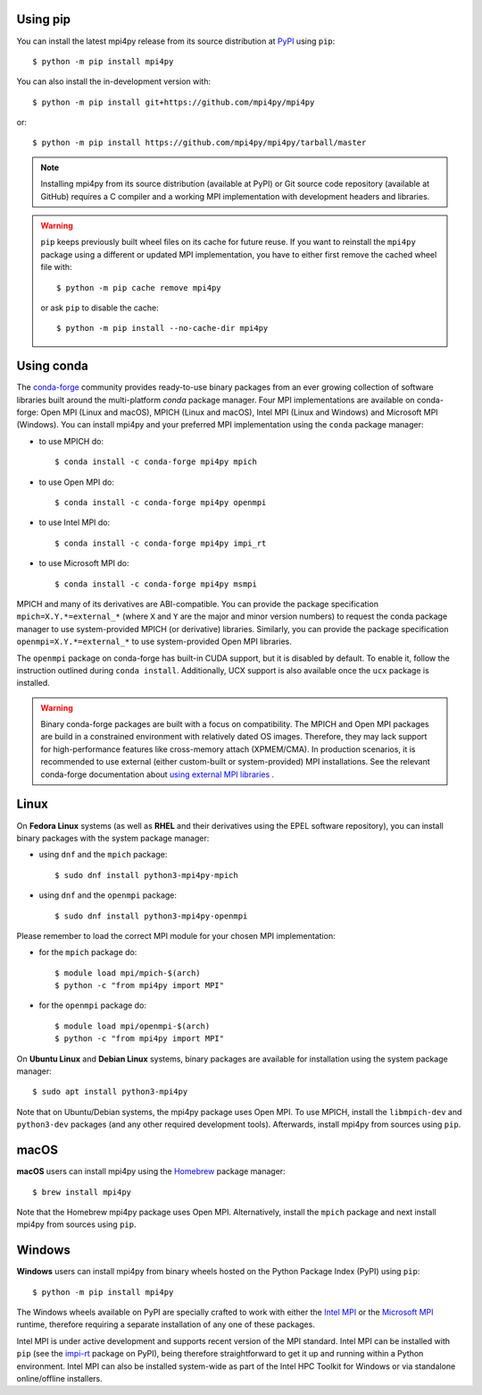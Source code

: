 Using **pip**
-------------

You can install the latest mpi4py release from its source distribution
at `PyPI <https://pypi.org/project/mpi4py/>`_ using ``pip``::

  $ python -m pip install mpi4py

You can also install the in-development version with::

  $ python -m pip install git+https://github.com/mpi4py/mpi4py

or::

  $ python -m pip install https://github.com/mpi4py/mpi4py/tarball/master

.. note::

   Installing mpi4py from its source distribution (available at PyPI)
   or Git source code repository (available at GitHub) requires a C
   compiler and a working MPI implementation with development headers
   and libraries.

.. warning::

   ``pip`` keeps previously built wheel files on its cache for future
   reuse. If you want to reinstall the ``mpi4py`` package using a
   different or updated MPI implementation, you have to either first
   remove the cached wheel file with::

     $ python -m pip cache remove mpi4py

   or ask ``pip`` to disable the cache::

     $ python -m pip install --no-cache-dir mpi4py


Using **conda**
---------------

The `conda-forge`_ community provides ready-to-use binary packages
from an ever growing collection of software libraries built around the
multi-platform *conda* package manager. Four MPI implementations are
available on conda-forge: Open MPI (Linux and macOS), MPICH (Linux and
macOS), Intel MPI (Linux and Windows) and Microsoft MPI (Windows).
You can install mpi4py and your preferred MPI implementation using the
``conda`` package manager:

* to use MPICH do::

  $ conda install -c conda-forge mpi4py mpich

* to use Open MPI do::

  $ conda install -c conda-forge mpi4py openmpi

* to use Intel MPI do::

  $ conda install -c conda-forge mpi4py impi_rt

* to use Microsoft MPI do::

  $ conda install -c conda-forge mpi4py msmpi

MPICH and many of its derivatives are ABI-compatible. You can provide
the package specification ``mpich=X.Y.*=external_*`` (where ``X`` and
``Y`` are the major and minor version numbers) to request the conda
package manager to use system-provided MPICH (or derivative)
libraries. Similarly, you can provide the package specification
``openmpi=X.Y.*=external_*`` to use system-provided Open MPI
libraries.

The ``openmpi`` package on conda-forge has built-in CUDA support, but
it is disabled by default. To enable it, follow the instruction
outlined during ``conda install``. Additionally, UCX support is also
available once the ``ucx`` package is installed.

.. warning::

   Binary conda-forge packages are built with a focus on
   compatibility. The MPICH and Open MPI packages are build in a
   constrained environment with relatively dated OS images. Therefore,
   they may lack support for high-performance features like
   cross-memory attach (XPMEM/CMA). In production scenarios, it is
   recommended to use external (either custom-built or system-provided)
   MPI installations. See the relevant conda-forge documentation about
   `using external MPI libraries <cf-mpi-docs_>`_ .

.. _conda-forge: https://conda-forge.org/
.. _cf-mpi-docs: https://conda-forge.org/docs/user/tipsandtricks/#using-external-message-passing-interface-mpi-libraries


Linux
-----

On **Fedora Linux** systems (as well as **RHEL** and their derivatives
using the EPEL software repository), you can install binary packages
with the system package manager:

* using ``dnf`` and the ``mpich`` package::

  $ sudo dnf install python3-mpi4py-mpich

* using ``dnf`` and the ``openmpi`` package::

  $ sudo dnf install python3-mpi4py-openmpi

Please remember to load the correct MPI module for your chosen MPI
implementation:

* for the ``mpich`` package do::

  $ module load mpi/mpich-$(arch)
  $ python -c "from mpi4py import MPI"

* for the ``openmpi`` package do::

  $ module load mpi/openmpi-$(arch)
  $ python -c "from mpi4py import MPI"

On **Ubuntu Linux** and **Debian Linux** systems, binary packages are
available for installation using the system package manager::

  $ sudo apt install python3-mpi4py

Note that on Ubuntu/Debian systems, the mpi4py package uses Open
MPI. To use MPICH, install the ``libmpich-dev`` and ``python3-dev``
packages (and any other required development tools). Afterwards,
install mpi4py from sources using ``pip``.


macOS
-----

**macOS** users can install mpi4py using the `Homebrew`_ package
manager::

  $ brew install mpi4py

Note that the Homebrew mpi4py package uses Open MPI. Alternatively,
install the ``mpich`` package and next install mpi4py from sources
using ``pip``.

.. _Homebrew: https://brew.sh/


Windows
-------

**Windows** users can install mpi4py from binary wheels hosted on the
Python Package Index (PyPI) using ``pip``::

  $ python -m pip install mpi4py

The Windows wheels available on PyPI are specially crafted to work
with either the `Intel MPI <I_MPI_>`_ or the `Microsoft MPI <MSMPI_>`_
runtime, therefore requiring a separate installation of any one of
these packages.

.. _I_MPI: https://software.intel.com/intel-mpi-library
.. _MSMPI: https://learn.microsoft.com/message-passing-interface/microsoft-mpi

Intel MPI is under active development and supports recent version of
the MPI standard. Intel MPI can be installed with ``pip`` (see the
`impi-rt`_ package on PyPI), being therefore straightforward to get it
up and running within a Python environment. Intel MPI can also be
installed system-wide as part of the Intel HPC Toolkit for Windows or
via standalone online/offline installers.

.. _impi-rt: https://pypi.org/project/impi-rt/
